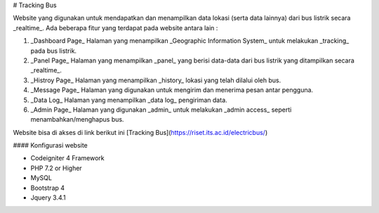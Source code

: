 # Tracking Bus

Website yang digunakan untuk mendapatkan dan menampilkan data lokasi (serta data lainnya) dari bus listrik secara _realtime_. Ada beberapa fitur yang terdapat pada website antara lain :

1. _Dashboard Page_
   Halaman yang menampilkan _Geographic Information System_ untuk melakukan _tracking_ pada bus listrik.
2. _Panel Page_
   Halaman yang menampilkan _panel_ yang berisi data-data dari bus listrik yang ditampilkan secara _realtime_.
3. _Histroy Page_
   Halaman yang menampilkan _history_ lokasi yang telah dilalui oleh bus.
4. _Message Page_
   Halaman yang digunakan untuk mengirim dan menerima pesan antar pengguna.
5. _Data Log_
   Halaman yang menampilkan _data log_ pengiriman data.
6. _Admin Page_
   Halaman yang digunakan _admin_ untuk melakukan _admin access_ seperti menambahkan/menghapus bus.

Website bisa di akses di link berikut ini [Tracking Bus](https://riset.its.ac.id/electricbus/)

#### Konfigurasi website

- Codeigniter 4 Framework
- PHP 7.2 or Higher
- MySQL
- Bootstrap 4
- Jquery 3.4.1